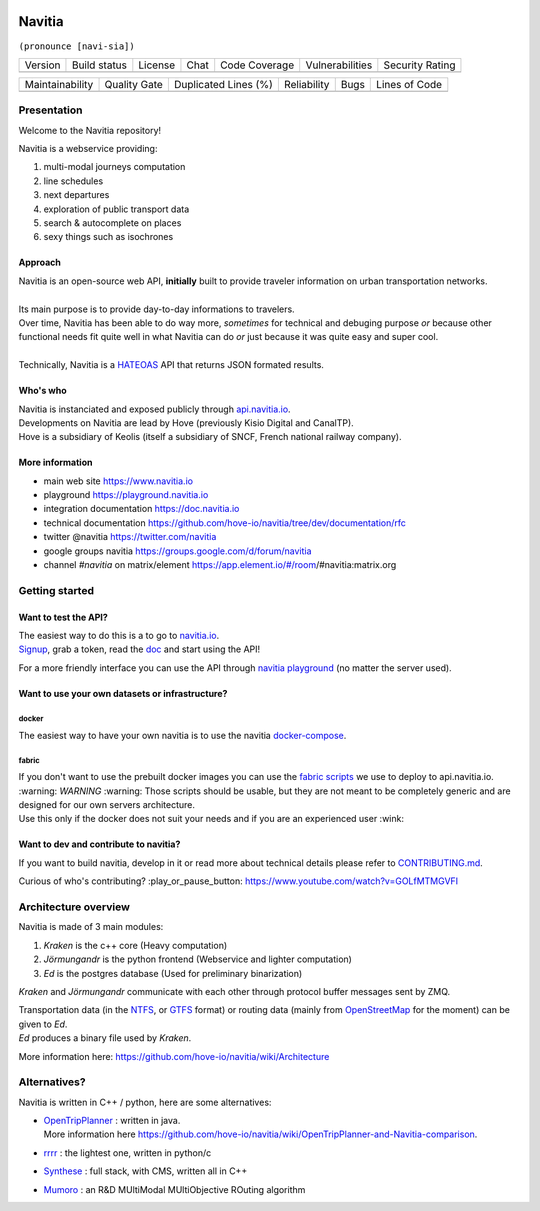 .. image:: documentation/diagrams/logo_navitia_horizontal_fd_gris_250px.png
    :alt: navitia
    :align: center

=========
 Navitia
=========
``(pronounce [navi-sia])``


.. |Version Logo| image:: https://img.shields.io/github/v/tag/hove-io/navitia?logo=github&style=flat-square
    :target: https://github.com/hove-io/navitia/releases
    :alt: version

..  |Build Status| image:: https://img.shields.io/github/workflow/status/hove-io/navitia/Build%20Navitia%20Packages%20For%20Release?logo=github&style=flat-square
    :target: https://github.com/hove-io/navitia/actions?query=workflow%3A%22Build+Navitia+Packages+For+Release%22
    :alt: Last build

.. |License| image:: https://img.shields.io/github/license/hove-io/navitia?color=9873b9&style=flat-square
    :alt: license

.. |Chat| image:: https://img.shields.io/matrix/navitia:matrix.org?logo=riot&style=flat-square
    :target: https://app.element.io/#/room/#navitia:matrix.org
    :alt: chat

.. |Code Coverage| image:: https://sonarcloud.io/api/project_badges/measure?project=Hove_navitia&metric=coverage
    :alt: SonarCloud Coverage

.. |Vulnerabilities| image:: https://sonarcloud.io/api/project_badges/measure?project=Hove_navitia&metric=vulnerabilities
    :alt: SonarCloud Vulnerabilities

.. |Security Rating| image:: https://sonarcloud.io/api/project_badges/measure?project=Hove_navitia&metric=security_rating
    :alt: SonarCloud Security Rating




+----------------+----------------+-----------+--------+-----------------+-------------------+-------------------+
| Version        | Build status   | License   | Chat   | Code Coverage   | Vulnerabilities   | Security Rating   |
+----------------+----------------+-----------+--------+-----------------+-------------------+-------------------+
| |Version Logo| | |Build Status| | |License| | |Chat| | |Code Coverage| | |Vulnerabilities| | |Security Rating| |
+----------------+----------------+-----------+--------+-----------------+-------------------+-------------------+


.. |Maintainability Rating| image:: https://sonarcloud.io/api/project_badges/measure?project=Hove_navitia&metric=sqale_rating
    :alt: SonarCloud Maintainability Rating

.. |Quality Gate Status| image:: https://sonarcloud.io/api/project_badges/measure?project=Hove_navitia&metric=alert_status
    :alt: SonarCloud Quality Gate Status

.. |Duplicated Lines (%)| image:: https://sonarcloud.io/api/project_badges/measure?project=Hove_navitia&metric=duplicated_lines_density
    :alt: SonarCloud Duplicated Lines (%)

.. |Reliability Rating| image:: https://sonarcloud.io/api/project_badges/measure?project=Hove_navitia&metric=reliability_rating
    :alt: SonarCloud Reliability Rating

.. |Bugs| image:: https://sonarcloud.io/api/project_badges/measure?project=Hove_navitia&metric=bugs
    :alt: SonarCloud Bugs

.. |Lines of Code| image:: https://sonarcloud.io/api/project_badges/measure?project=Hove_navitia&metric=ncloc
    :alt: SonarCloud Lines of Code

+--------------------------+-----------------------+------------------------+----------------------+--------+-------------------+
| Maintainability          | Quality Gate          | Duplicated Lines (%)   | Reliability          |  Bugs  |   Lines of Code   |
+--------------------------+-----------------------+------------------------+----------------------+--------+-------------------+
| |Maintainability Rating| | |Quality Gate Status| | |Duplicated Lines (%)| | |Reliability Rating| | |Bugs| |  |Lines of Code|  |
+--------------------------+-----------------------+------------------------+----------------------+--------+-------------------+


Presentation
============
Welcome to the Navitia repository!

Navitia is a webservice providing:

#. multi-modal journeys computation

#. line schedules

#. next departures

#. exploration of public transport data

#. search & autocomplete on places

#. sexy things such as isochrones


Approach
--------

| Navitia is an open-source web API, **initially** built to provide traveler information on urban
  transportation networks.
|
| Its main purpose is to provide day-to-day informations to travelers.
| Over time, Navitia has been able to do way more, *sometimes* for technical and debuging purpose
  *or* because other functional needs fit quite well in what Navitia can do *or* just because it was
  quite easy and super cool.
|
| Technically, Navitia is a HATEOAS_ API that returns JSON formated results.

.. _HATEOAS: https://en.wikipedia.org/wiki/HATEOAS


Who's who
----------

| Navitia is instanciated and exposed publicly through api.navitia.io_.
| Developments on Navitia are lead by Hove (previously Kisio Digital and CanalTP).
| Hove is a subsidiary of Keolis (itself a subsidiary of SNCF, French national railway company).

.. _api.navitia.io: https://api.navitia.io


More information
----------------

* main web site https://www.navitia.io
* playground https://playground.navitia.io
* integration documentation https://doc.navitia.io
* technical documentation https://github.com/hove-io/navitia/tree/dev/documentation/rfc
* twitter @navitia https://twitter.com/navitia
* google groups navitia https://groups.google.com/d/forum/navitia
* channel `#navitia` on matrix/element https://app.element.io/#/room/#navitia:matrix.org


Getting started
===============

Want to test the API?
----------------------

| The easiest way to do this is a to go to `navitia.io <https://www.navitia.io/>`_.
| `Signup <https://navitia.io/inscription>`_, grab a token, read the `doc <https://doc.navitia.io>`_
  and start using the API!

For a more friendly interface you can use the API through
`navitia playground <https://playground.navitia.io/>`_ (no matter the server used).

Want to use your own datasets or infrastructure?
------------------------------------------------

docker
~~~~~~

The easiest way to have your own navitia is to use the navitia
`docker-compose <https://github.com/hove-io/navitia-docker-compose>`_.

fabric
~~~~~~

| If you don't want to use the prebuilt docker images you can use the
  `fabric scripts <https://github.com/hove-io/fabric_navitia>`_ we use to deploy to api.navitia.io.
| :warning: *WARNING* :warning: Those scripts should be usable, but they are not meant to be completely
  generic and are designed for our own servers architecture.
| Use this only if the docker does not suit your needs and if you are an experienced user :wink:

Want to dev and contribute to navitia?
---------------------------------------

If you want to build navitia, develop in it or read more about technical details please refer to
`CONTRIBUTING.md <https://github.com/hove-io/navitia/blob/dev/CONTRIBUTING.md>`_.

Curious of who's contributing? :play_or_pause_button: https://www.youtube.com/watch?v=GOLfMTMGVFI

Architecture overview
=====================
Navitia is made of 3 main modules:

#. *Kraken* is the c++ core (Heavy computation)

#. *Jörmungandr* is the python frontend (Webservice and lighter computation)

#. *Ed* is the postgres database (Used for preliminary binarization)

*Kraken* and *Jörmungandr* communicate with each other through protocol buffer messages sent by ZMQ.

| Transportation data (in the `NTFS <https://github.com/hove-io/ntfs-specification/blob/master/readme.md>`_,
  or `GTFS <https://developers.google.com/transit/gtfs/>`_ format) or routing data
  (mainly from `OpenStreetMap <https://www.openstreetmap.org/>`_ for the moment) can be given to *Ed*.
| *Ed* produces a binary file used by *Kraken*.

.. image:: documentation/diagrams/Navitia_simple_architecture.png

More information here: https://github.com/hove-io/navitia/wiki/Architecture

Alternatives?
=============
Navitia is written in C++ / python, here are some alternatives:

* | `OpenTripPlanner <https://github.com/opentripplanner/OpenTripPlanner/>`_ : written in java.
  | More information here https://github.com/hove-io/navitia/wiki/OpenTripPlanner-and-Navitia-comparison.
* `rrrr <https://github.com/bliksemlabs/rrrr>`_ : the lightest one, written in python/c
* `Synthese <https://github.com/Open-Transport/synthese>`_ : full stack, with CMS, written all in C++
* `Mumoro <https://github.com/Tristramg/mumoro>`_ : an R&D MUltiModal MUltiObjective ROuting algorithm

